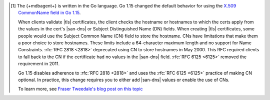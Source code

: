 .. [#cnchange]

   The {+mdbagent+} is written in the Go language. Go 1.15 changed the
   default behavior for using the `X.509 CommonName field in Go 1.15
   <https://golang.org/doc/go1.15#commonname>`__.

   When clients validate |tls| certificates, the client checks the
   hostname or hostnames to which the certs apply from the values in
   the cert's |san-dns| or Subject Distinguished Name (DN) fields. When
   creating |tls| certificates, some people would use the Subject
   Common Name (CN) field to store the hostname. CNs have limitations
   that make them a poor choice to store hostnames. These limits
   include a 64-character maximum length and no support for Name
   Constraints. :rfc:`RFC 2818 <2818>` deprecated using CN to store
   hostnames in May 2000. This RFC required clients to fall back to the
   CN if the certificate had no values in the |san-dns| field.
   :rfc:`RFC 6125 <6125>` removed the requirement in 2011.

   Go 1.15 disables adherence to :rfc:`RFC 2818 <2818>` and uses the
   :rfc:`RFC 6125 <6125>` practice of making CN optional. In practice,
   this change requires you to either add |san-dns| values or enable
   the use of CNs.

   To learn more, see
   `Fraser Tweedale's blog post on this topic <https://frasertweedale.github.io/blog-redhat/posts/2017-07-11-cn-deprecation.html>`__
